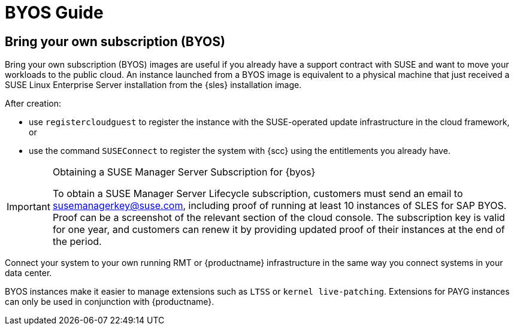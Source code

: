 = BYOS Guide

== Bring your own subscription (BYOS)

Bring your own subscription (BYOS) images are useful if you already have a support contract with SUSE and want to move your workloads to the public cloud.
An instance launched from a BYOS image is equivalent to a physical machine that just received a SUSE Linux Enterprise Server installation from the {sles} installation image.

After creation:

* use ``registercloudguest`` to register the instance with the SUSE-operated update infrastructure in the cloud framework, or
* use the command ``SUSEConnect`` to register the system with {scc} using the entitlements you already have.

.Obtaining a SUSE Manager Server Subscription for {byos}
[IMPORTANT]
====
To obtain a SUSE Manager Server Lifecycle subscription, customers must send an email to susemanagerkey@suse.com, including proof of running at least 10 instances of SLES for SAP BYOS. 
Proof can be a screenshot of the relevant section of the cloud console. 
The subscription key is valid for one year, and customers can renew it by providing updated proof of their instances at the end of the period.
====

Connect your system to your own running RMT or {productname} infrastructure in the same way you connect systems in your data center.

BYOS instances make it easier to manage extensions such as ``LTSS`` or ``kernel live-patching``.
Extensions for PAYG instances can only be used in conjunction with {productname}.

